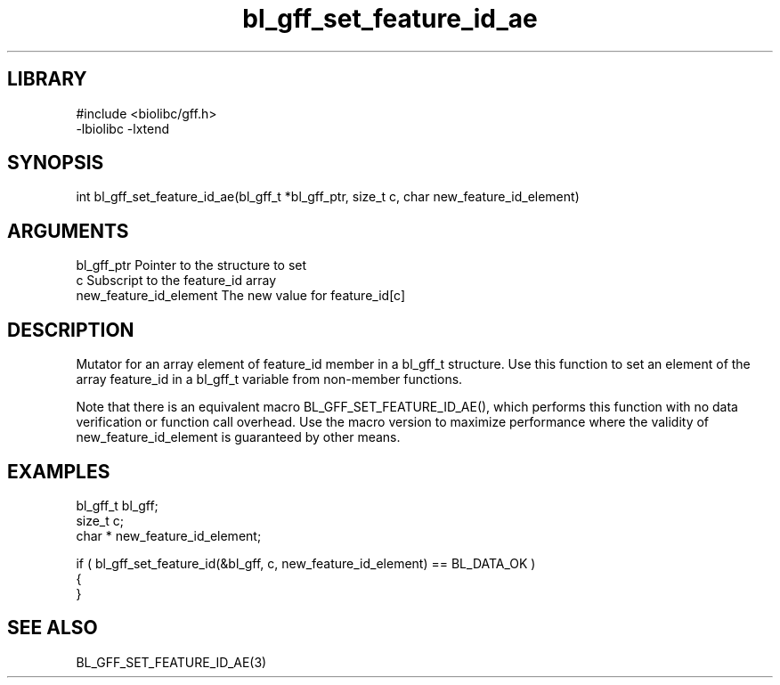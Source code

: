 \" Generated by c2man from bl_gff_set_feature_id_ae.c
.TH bl_gff_set_feature_id_ae 3

.SH LIBRARY
\" Indicate #includes, library name, -L and -l flags
.nf
.na
#include <biolibc/gff.h>
-lbiolibc -lxtend
.ad
.fi

\" Convention:
\" Underline anything that is typed verbatim - commands, etc.
.SH SYNOPSIS
.PP
.nf 
.na
int     bl_gff_set_feature_id_ae(bl_gff_t *bl_gff_ptr, size_t c, char  new_feature_id_element)
.ad
.fi

.SH ARGUMENTS
.nf
.na
bl_gff_ptr      Pointer to the structure to set
c               Subscript to the feature_id array
new_feature_id_element The new value for feature_id[c]
.ad
.fi

.SH DESCRIPTION

Mutator for an array element of feature_id member in a bl_gff_t
structure. Use this function to set an element of the array
feature_id in a bl_gff_t variable from non-member functions.

Note that there is an equivalent macro BL_GFF_SET_FEATURE_ID_AE(), which performs
this function with no data verification or function call overhead.
Use the macro version to maximize performance where the validity
of new_feature_id_element is guaranteed by other means.

.SH EXAMPLES
.nf
.na

bl_gff_t        bl_gff;
size_t          c;
char *          new_feature_id_element;

if ( bl_gff_set_feature_id(&bl_gff, c, new_feature_id_element) == BL_DATA_OK )
{
}
.ad
.fi

.SH SEE ALSO

BL_GFF_SET_FEATURE_ID_AE(3)

